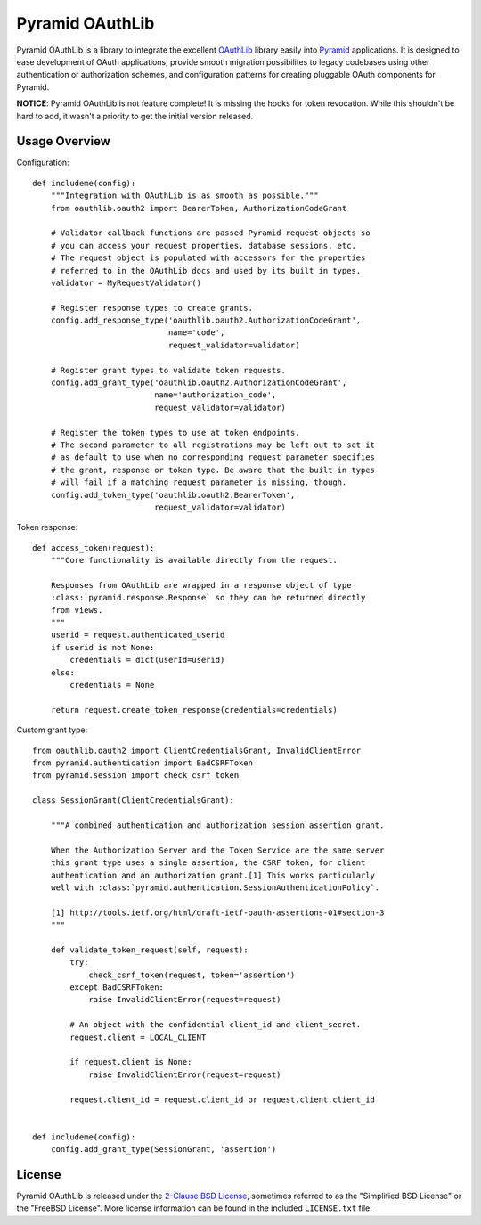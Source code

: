 Pyramid OAuthLib
================

.. image:: https://travis-ci.org/tilgovi/pyramid-oauthlib.svg?branch=master
    :target: https://travis-ci.org/tilgovi/pyramid-oauthlib
.. image:: http://img.shields.io/coveralls/tilgovi/pyramid-oauthlib.svg
    :target: https://coveralls.io/r/tilgovi/pyramid-oauthlib

Pyramid OAuthLib is a library to integrate the excellent `OAuthLib`_ library
easily into `Pyramid`_ applications. It is designed to ease development of
OAuth applications, provide smooth migration possibilites to legacy codebases
using other authentication or authorization schemes, and configuration patterns
for creating pluggable OAuth components for Pyramid.

**NOTICE**: Pyramid OAuthLib is not feature complete! It is missing the hooks
for token revocation. While this shouldn't be hard to add, it wasn't a priority
to get the initial version released.

Usage Overview
--------------

Configuration::

    def includeme(config):
        """Integration with OAuthLib is as smooth as possible."""
        from oauthlib.oauth2 import BearerToken, AuthorizationCodeGrant

        # Validator callback functions are passed Pyramid request objects so
        # you can access your request properties, database sessions, etc.
        # The request object is populated with accessors for the properties
        # referred to in the OAuthLib docs and used by its built in types.
        validator = MyRequestValidator()

        # Register response types to create grants.
        config.add_response_type('oauthlib.oauth2.AuthorizationCodeGrant',
                                 name='code',
                                 request_validator=validator)

        # Register grant types to validate token requests.
        config.add_grant_type('oauthlib.oauth2.AuthorizationCodeGrant',
                              name='authorization_code',
                              request_validator=validator)

        # Register the token types to use at token endpoints.
        # The second parameter to all registrations may be left out to set it
        # as default to use when no corresponding request parameter specifies
        # the grant, response or token type. Be aware that the built in types
        # will fail if a matching request parameter is missing, though.
        config.add_token_type('oauthlib.oauth2.BearerToken',
                              request_validator=validator)


Token response::

    def access_token(request):
        """Core functionality is available directly from the request.

        Responses from OAuthLib are wrapped in a response object of type
        :class:`pyramid.response.Response` so they can be returned directly
        from views.
        """
        userid = request.authenticated_userid
        if userid is not None:
            credentials = dict(userId=userid)
        else:
            credentials = None

        return request.create_token_response(credentials=credentials)

Custom grant type::

    from oauthlib.oauth2 import ClientCredentialsGrant, InvalidClientError
    from pyramid.authentication import BadCSRFToken
    from pyramid.session import check_csrf_token

    class SessionGrant(ClientCredentialsGrant):

        """A combined authentication and authorization session assertion grant.

        When the Authorization Server and the Token Service are the same server
        this grant type uses a single assertion, the CSRF token, for client
        authentication and an authorization grant.[1] This works particularly
        well with :class:`pyramid.authentication.SessionAuthenticationPolicy`.

        [1] http://tools.ietf.org/html/draft-ietf-oauth-assertions-01#section-3
        """

        def validate_token_request(self, request):
            try:
                check_csrf_token(request, token='assertion')
            except BadCSRFToken:
                raise InvalidClientError(request=request)

            # An object with the confidential client_id and client_secret.
            request.client = LOCAL_CLIENT

            if request.client is None:
                raise InvalidClientError(request=request)

            request.client_id = request.client_id or request.client.client_id


    def includeme(config):
        config.add_grant_type(SessionGrant, 'assertion')
        
License
-------

Pyramid OAuthLib is released under the `2-Clause BSD License`_, sometimes
referred to as the "Simplified BSD License" or the "FreeBSD License". More
license information can be found in the included ``LICENSE.txt`` file.

.. _OAuthLib: https://github.com/idan/oauthlib
.. _Pyramid: http://www.pylonsproject.org/
.. _2-Clause BSD License: http://www.opensource.org/licenses/BSD-2-Clause
